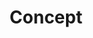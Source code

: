 #+TITLE: Concept
#+STARTUP: overview
#+ROAM_TAGS: keyword
#+CREATED: [2021-06-12 Cts]
#+LAST_MODIFIED: [2021-06-12 Cts 02:50]
